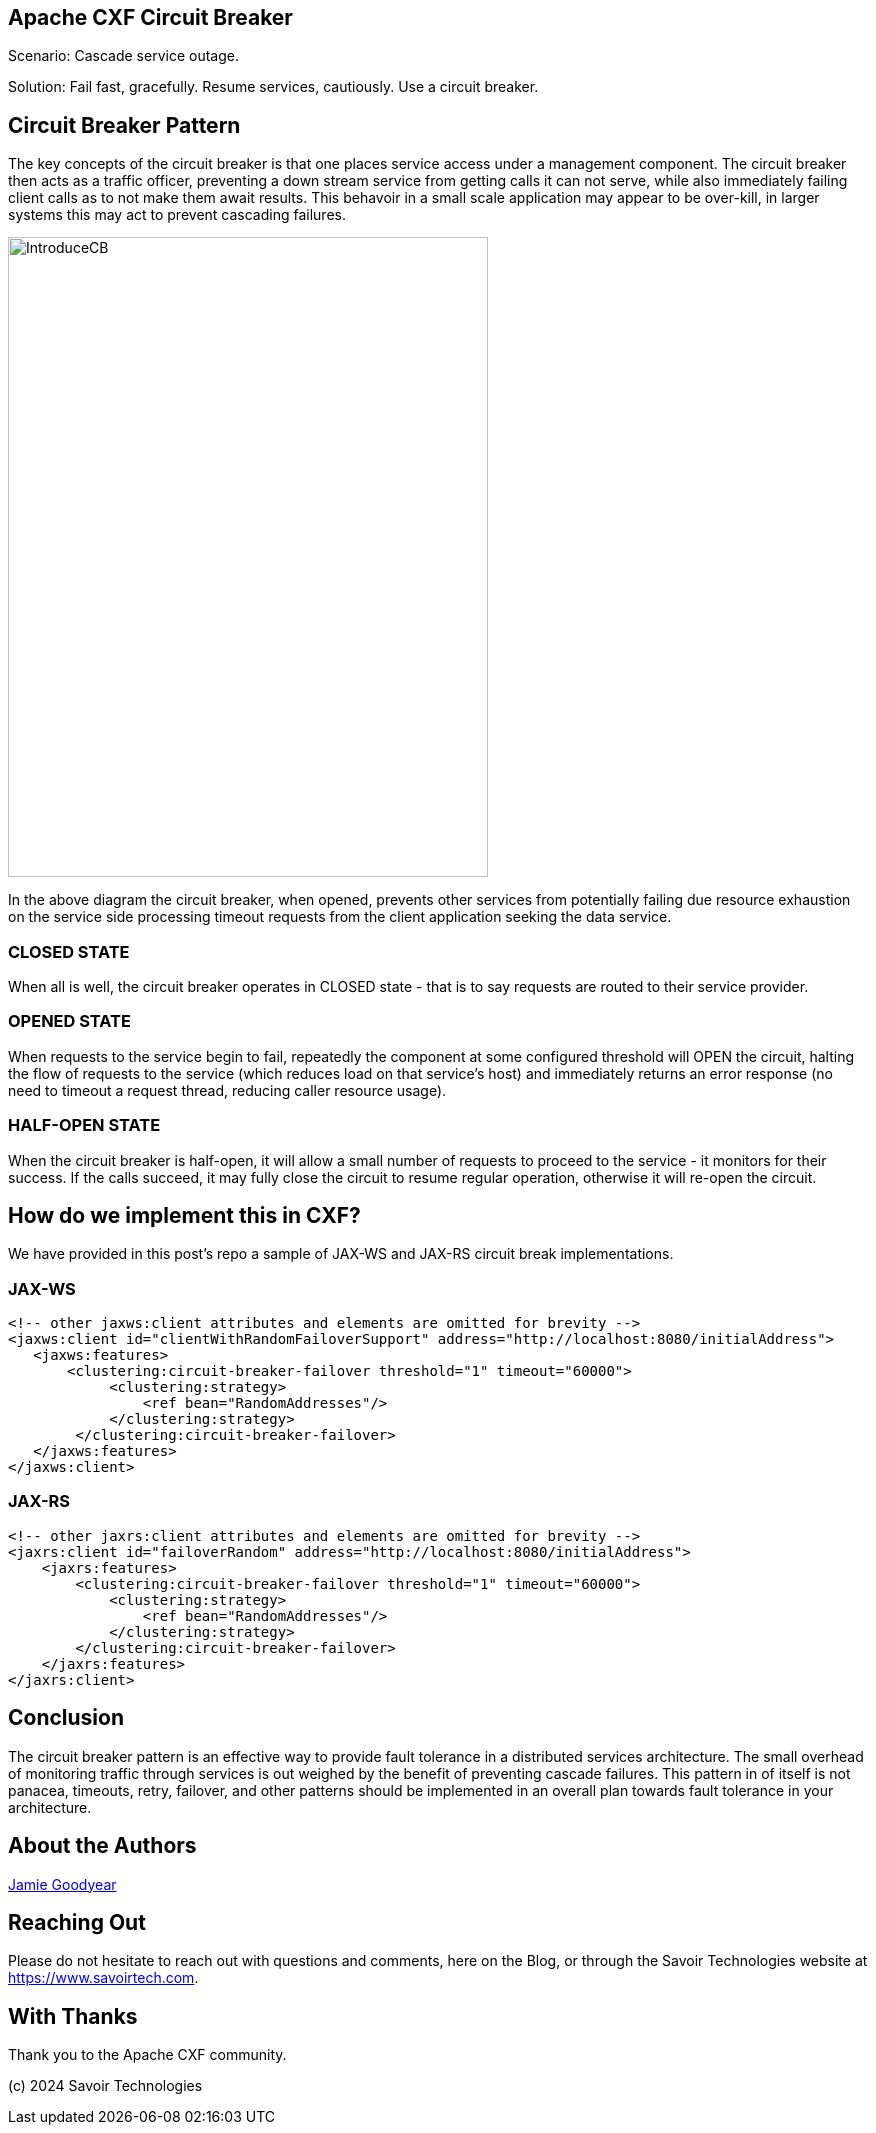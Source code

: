 == Apache CXF Circuit Breaker

Scenario: Cascade service outage.

Solution: Fail fast, gracefully. Resume services, cautiously. Use a circuit breaker.

== Circuit Breaker Pattern

The key concepts of the circuit breaker is that one places service access under a management component. The circuit breaker then acts as a traffic officer, preventing a down stream service from getting calls it can not serve, while also immediately failing client calls as to not make them await results. This behavoir in a small scale application may appear to be over-kill, in larger systems this may act to prevent cascading failures.

image::./assets/images/IntroduceCB.png[alt=IntroduceCB,width=480,height=640,align="center"]

In the above diagram the circuit breaker, when opened, prevents other services from potentially failing due resource exhaustion on the service side processing timeout requests from the client application seeking the data service.

=== CLOSED STATE

When all is well, the circuit breaker operates in CLOSED state - that is to say requests are routed to their service provider.


=== OPENED STATE

When requests to the service begin to fail, repeatedly the component at some configured threshold will OPEN the circuit, halting the flow of requests to the service (which reduces load on that service's host) and immediately returns an error response (no need to timeout a request thread, reducing caller resource usage).

=== HALF-OPEN STATE

When the circuit breaker is half-open, it will allow a small number of requests to proceed to the service - it monitors for their success. If the calls succeed, it may fully close the circuit to resume regular operation, otherwise it will re-open the circuit.

== How do we implement this in CXF?

We have provided in this post's repo a sample of JAX-WS and JAX-RS circuit break implementations.

=== JAX-WS

[,xml,num]
----
<!-- other jaxws:client attributes and elements are omitted for brevity -->
<jaxws:client id="clientWithRandomFailoverSupport" address="http://localhost:8080/initialAddress">
   <jaxws:features>
       <clustering:circuit-breaker-failover threshold="1" timeout="60000">
            <clustering:strategy>
                <ref bean="RandomAddresses"/>
            </clustering:strategy>
        </clustering:circuit-breaker-failover>
   </jaxws:features>
</jaxws:client>
----

=== JAX-RS

[,xml,num]
----
<!-- other jaxrs:client attributes and elements are omitted for brevity -->
<jaxrs:client id="failoverRandom" address="http://localhost:8080/initialAddress">
    <jaxrs:features>
        <clustering:circuit-breaker-failover threshold="1" timeout="60000">
            <clustering:strategy>
                <ref bean="RandomAddresses"/>
            </clustering:strategy>
        </clustering:circuit-breaker-failover>
    </jaxrs:features>
</jaxrs:client>
----

== Conclusion

The circuit breaker pattern is an effective way to provide fault tolerance in a distributed services architecture. The small overhead of monitoring traffic through services is out weighed by the benefit of preventing cascade failures. This pattern in of itself is not panacea, timeouts, retry, failover, and other patterns should be implemented in an overall plan towards fault tolerance in your architecture.

== About the Authors

link:https://github.com/savoirtech/blogs/blob/main/authors/JamieGoodyear.md[Jamie Goodyear]

== Reaching Out

Please do not hesitate to reach out with questions and comments, here on the Blog, or through the Savoir Technologies website at https://www.savoirtech.com.

== With Thanks

Thank you to the Apache CXF community.

(c) 2024 Savoir Technologies
